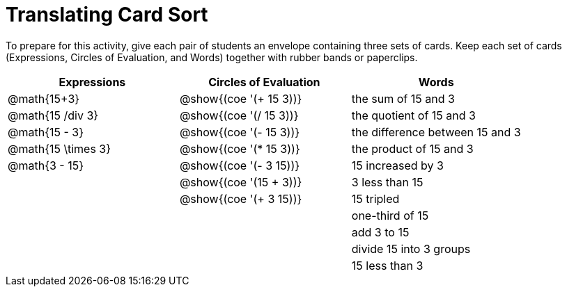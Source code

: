 = Translating Card Sort

++++
<style>
table {grid-auto-rows: 1fr;}
</style>
++++

To prepare for this activity, give each pair of students an envelope containing three sets of cards. Keep each set of cards (Expressions, Circles of Evaluation, and Words) together with rubber bands or paperclips.

[.FillVerticalSpace, cols="^.^1a,^.^1a,^.^1a", stripes="none", options="header"]
|===
|  Expressions		| Circles of Evaluation			| Words
| @math{15+3}		| @show{(coe '(+ 15 3))}		| the sum of 15 and 3
| @math{15 /div 3}		| @show{(coe '(/ 15 3))}		| the quotient of 15 and 3
| @math{15 - 3}		| @show{(coe '(- 15 3))}		| the difference between 15 and 3
| @math{15 \times 3}| @show{(coe '(* 15 3))}		| the product of 15 and 3
| @math{3 - 15}		| @show{(coe '(- 3 15))}		| 15 increased by 3
| 					| @show{(coe '(15 + 3))}		| 3 less than 15
| 					| @show{(coe '(+ 3 15))}		| 15 tripled
| 					| 								| one-third of 15
| 					| 								| add 3 to 15
| 					| 								| divide 15 into 3 groups
| 					| 								| 15 less than 3
|===
